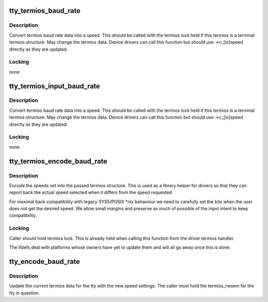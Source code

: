 .. -*- coding: utf-8; mode: rst -*-
.. src-file: drivers/tty/tty_baudrate.c

.. _`tty_termios_baud_rate`:

tty_termios_baud_rate
=====================

.. c:function:: speed_t tty_termios_baud_rate(struct ktermios *termios)

    :param struct ktermios \*termios:
        termios structure

.. _`tty_termios_baud_rate.description`:

Description
-----------

Convert termios baud rate data into a speed. This should be called
with the termios lock held if this termios is a terminal termios
structure. May change the termios data. Device drivers can call this
function but should use ->c_[io]speed directly as they are updated.

.. _`tty_termios_baud_rate.locking`:

Locking
-------

none

.. _`tty_termios_input_baud_rate`:

tty_termios_input_baud_rate
===========================

.. c:function:: speed_t tty_termios_input_baud_rate(struct ktermios *termios)

    :param struct ktermios \*termios:
        termios structure

.. _`tty_termios_input_baud_rate.description`:

Description
-----------

Convert termios baud rate data into a speed. This should be called
with the termios lock held if this termios is a terminal termios
structure. May change the termios data. Device drivers can call this
function but should use ->c_[io]speed directly as they are updated.

.. _`tty_termios_input_baud_rate.locking`:

Locking
-------

none

.. _`tty_termios_encode_baud_rate`:

tty_termios_encode_baud_rate
============================

.. c:function:: void tty_termios_encode_baud_rate(struct ktermios *termios, speed_t ibaud, speed_t obaud)

    :param struct ktermios \*termios:
        ktermios structure holding user requested state

    :param speed_t ibaud:
        *undescribed*

    :param speed_t obaud:
        *undescribed*

.. _`tty_termios_encode_baud_rate.description`:

Description
-----------

Encode the speeds set into the passed termios structure. This is
used as a library helper for drivers so that they can report back
the actual speed selected when it differs from the speed requested

For maximal back compatibility with legacy SYS5/POSIX \*nix behaviour
we need to carefully set the bits when the user does not get the
desired speed. We allow small margins and preserve as much of possible
of the input intent to keep compatibility.

.. _`tty_termios_encode_baud_rate.locking`:

Locking
-------

Caller should hold termios lock. This is already held
when calling this function from the driver termios handler.

The ifdefs deal with platforms whose owners have yet to update them
and will all go away once this is done.

.. _`tty_encode_baud_rate`:

tty_encode_baud_rate
====================

.. c:function:: void tty_encode_baud_rate(struct tty_struct *tty, speed_t ibaud, speed_t obaud)

    set baud rate of the tty

    :param struct tty_struct \*tty:
        *undescribed*

    :param speed_t ibaud:
        input baud rate

    :param speed_t obaud:
        *undescribed*

.. _`tty_encode_baud_rate.description`:

Description
-----------

Update the current termios data for the tty with the new speed
settings. The caller must hold the termios_rwsem for the tty in
question.

.. This file was automatic generated / don't edit.

